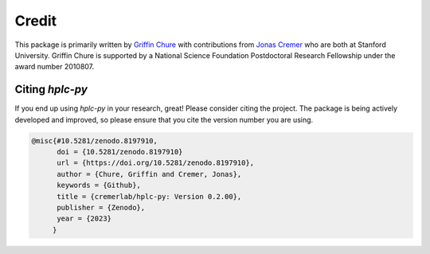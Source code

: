 
Credit
------

This package is primarily written by `Griffin Chure <https://gchure.github.io>`_ 
with contributions from `Jonas Cremer <https://cremerlab.github.io>`_ who 
are both at Stanford University. Griffin Chure is supported by a National Science 
Foundation Postdoctoral Research Fellowship under the award number 2010807. 

Citing `hplc-py`
================
If you end up using `hplc-py` in your research, great! Please consider citing 
the project. The package is being actively developed and improved, so please 
ensure that you cite the version number you are using.

.. code-block:: bibtex
    
    @misc{#10.5281/zenodo.8197910,
          doi = {10.5281/zenodo.8197910}
          url = {https://doi.org/10.5281/zenodo.8197910},
          author = {Chure, Griffin and Cremer, Jonas},
          keywords = {Github},
          title = {cremerlab/hplc-py: Version 0.2.00},
          publisher = {Zenodo},
          year = {2023}
         }